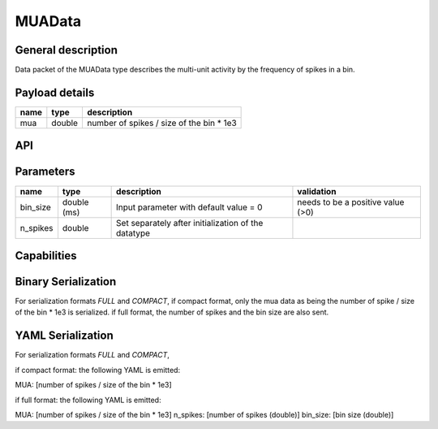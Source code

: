 .. _MUAData:

MUAData
=======

General description
-------------------
Data packet of the MUAData type describes the multi-unit activity by the frequency of spikes in a bin.


Payload details
---------------

.. list-table::
   :header-rows: 1

   * - name
     - type
     - description
   * - mua
     - double
     - number of spikes / size of the bin * 1e3


API
---

.. doxygenclass:: nsMUAType::Data
   :members:
   :undoc-members:

Parameters
----------

.. list-table::
   :header-rows: 1

   * - name
     - type
     - description
     - validation
   * - bin_size
     - double (ms)
     - Input parameter with default value = 0
     - needs to be a positive value (>0)
   * - n_spikes
     - double
     - Set separately after initialization of the datatype
     -

.. doxygenstruct:: nsMUAType::Parameters
   :members:
   :undoc-members:

Capabilities
------------

.. doxygenclass:: nsMUAType::Capabilities
   :members:
   :undoc-members:


Binary Serialization
--------------------
For serialization formats *FULL* and *COMPACT*,
if compact format, only the mua data as being the number of spike / size of the bin * 1e3 is serialized.
if full format, the number of spikes and the bin size are also sent.

YAML Serialization
------------------
For serialization formats *FULL* and *COMPACT*,

if compact format:
the following YAML is emitted:

MUA: [number of spikes / size of the bin * 1e3]

if full format:
the following YAML is emitted:

MUA: [number of spikes / size of the bin * 1e3]
n_spikes: [number of spikes (double)]
bin_size: [bin size (double)]